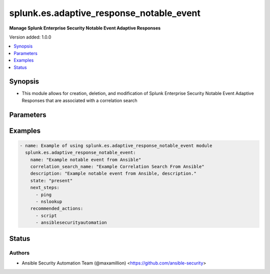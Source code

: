 .. _splunk.es.adaptive_response_notable_event_module:


*****************************************
splunk.es.adaptive_response_notable_event
*****************************************

**Manage Splunk Enterprise Security Notable Event Adaptive Responses**


Version added: 1.0.0

.. contents::
   :local:
   :depth: 1


Synopsis
--------
- This module allows for creation, deletion, and modification of Splunk Enterprise Security Notable Event Adaptive Responses that are associated with a correlation search




Parameters
----------

.. raw:: html

    <table  border=0 cellpadding=0 class="documentation-table">
        <tr>
            <th colspan="1">Parameter</th>
            <th>Choices/<font color="blue">Defaults</font></th>
                        <th width="100%">Comments</th>
        </tr>
                    <tr>
                                                                <td colspan="1">
                    <div class="ansibleOptionAnchor" id="parameter-"></div>
                    <b>asset_extraction</b>
                    <a class="ansibleOptionLink" href="#parameter-" title="Permalink to this option"></a>
                    <div style="font-size: small">
                        <span style="color: purple">list</span>
                                                                    </div>
                                    </td>
                                <td>
                                                                                                                            <ul style="margin: 0; padding: 0"><b>Choices:</b>
                                                                                                                                                                <li><div style="color: blue"><b>src</b>&nbsp;&larr;</div></li>
                                                                                                                                                                                                <li><div style="color: blue"><b>dest</b>&nbsp;&larr;</div></li>
                                                                                                                                                                                                <li><div style="color: blue"><b>dvc</b>&nbsp;&larr;</div></li>
                                                                                                                                                                                                <li><div style="color: blue"><b>orig_host</b>&nbsp;&larr;</div></li>
                                                                                    </ul>
                                                                                    <b>Default:</b><br/><div style="color: blue">["src", "dest", "dvc", "orig_host"]</div>
                                    </td>
                                                                <td>
                                            <div>list of assets to extract, select any one or many of the available choices</div>
                                            <div>defaults to all available choices</div>
                                                        </td>
            </tr>
                                <tr>
                                                                <td colspan="1">
                    <div class="ansibleOptionAnchor" id="parameter-"></div>
                    <b>correlation_search_name</b>
                    <a class="ansibleOptionLink" href="#parameter-" title="Permalink to this option"></a>
                    <div style="font-size: small">
                        <span style="color: purple">string</span>
                                                 / <span style="color: red">required</span>                    </div>
                                    </td>
                                <td>
                                                                                                                                                            </td>
                                                                <td>
                                            <div>Name of correlation search to associate this notable event adaptive response with</div>
                                                        </td>
            </tr>
                                <tr>
                                                                <td colspan="1">
                    <div class="ansibleOptionAnchor" id="parameter-"></div>
                    <b>default_owner</b>
                    <a class="ansibleOptionLink" href="#parameter-" title="Permalink to this option"></a>
                    <div style="font-size: small">
                        <span style="color: purple">string</span>
                                                                    </div>
                                    </td>
                                <td>
                                                                                                                                                            </td>
                                                                <td>
                                            <div>Default owner of the notable event, if unset it will default to Splunk System Defaults</div>
                                                        </td>
            </tr>
                                <tr>
                                                                <td colspan="1">
                    <div class="ansibleOptionAnchor" id="parameter-"></div>
                    <b>default_status</b>
                    <a class="ansibleOptionLink" href="#parameter-" title="Permalink to this option"></a>
                    <div style="font-size: small">
                        <span style="color: purple">string</span>
                                                                    </div>
                                    </td>
                                <td>
                                                                                                                            <ul style="margin: 0; padding: 0"><b>Choices:</b>
                                                                                                                                                                <li>unassigned</li>
                                                                                                                                                                                                <li>new</li>
                                                                                                                                                                                                <li>in progress</li>
                                                                                                                                                                                                <li>pending</li>
                                                                                                                                                                                                <li>resolved</li>
                                                                                                                                                                                                <li>closed</li>
                                                                                    </ul>
                                                                            </td>
                                                                <td>
                                            <div>Default status of the notable event, if unset it will default to Splunk System Defaults</div>
                                                        </td>
            </tr>
                                <tr>
                                                                <td colspan="1">
                    <div class="ansibleOptionAnchor" id="parameter-"></div>
                    <b>description</b>
                    <a class="ansibleOptionLink" href="#parameter-" title="Permalink to this option"></a>
                    <div style="font-size: small">
                        <span style="color: purple">string</span>
                                                 / <span style="color: red">required</span>                    </div>
                                    </td>
                                <td>
                                                                                                                                                            </td>
                                                                <td>
                                            <div>Description of the notable event, this will populate the description field for the web console</div>
                                                        </td>
            </tr>
                                <tr>
                                                                <td colspan="1">
                    <div class="ansibleOptionAnchor" id="parameter-"></div>
                    <b>drill_down_earliest_offset</b>
                    <a class="ansibleOptionLink" href="#parameter-" title="Permalink to this option"></a>
                    <div style="font-size: small">
                        <span style="color: purple">string</span>
                                                                    </div>
                                    </td>
                                <td>
                                                                                                                                                                    <b>Default:</b><br/><div style="color: blue">"$info_min_time$"</div>
                                    </td>
                                                                <td>
                                            <div>Set the amount of time before the triggering event to search for related events. For example, 2h. Use &quot;$info_min_time$&quot; to set the drill-down time to match the earliest time of the search</div>
                                                        </td>
            </tr>
                                <tr>
                                                                <td colspan="1">
                    <div class="ansibleOptionAnchor" id="parameter-"></div>
                    <b>drill_down_latest_offset</b>
                    <a class="ansibleOptionLink" href="#parameter-" title="Permalink to this option"></a>
                    <div style="font-size: small">
                        <span style="color: purple">string</span>
                                                                    </div>
                                    </td>
                                <td>
                                                                                                                                                                    <b>Default:</b><br/><div style="color: blue">"$info_max_time$"</div>
                                    </td>
                                                                <td>
                                            <div>Set the amount of time after the triggering event to search for related events. For example, 1m. Use &quot;$info_max_time$&quot; to set the drill-down time to match the latest time of the search</div>
                                                        </td>
            </tr>
                                <tr>
                                                                <td colspan="1">
                    <div class="ansibleOptionAnchor" id="parameter-"></div>
                    <b>drill_down_name</b>
                    <a class="ansibleOptionLink" href="#parameter-" title="Permalink to this option"></a>
                    <div style="font-size: small">
                        <span style="color: purple">string</span>
                                                                    </div>
                                    </td>
                                <td>
                                                                                                                                                            </td>
                                                                <td>
                                            <div>Name for drill down search, Supports variable substitution with fields from the matching event.</div>
                                                        </td>
            </tr>
                                <tr>
                                                                <td colspan="1">
                    <div class="ansibleOptionAnchor" id="parameter-"></div>
                    <b>drill_down_search</b>
                    <a class="ansibleOptionLink" href="#parameter-" title="Permalink to this option"></a>
                    <div style="font-size: small">
                        <span style="color: purple">string</span>
                                                                    </div>
                                    </td>
                                <td>
                                                                                                                                                            </td>
                                                                <td>
                                            <div>Drill down search, Supports variable substitution with fields from the matching event.</div>
                                                        </td>
            </tr>
                                <tr>
                                                                <td colspan="1">
                    <div class="ansibleOptionAnchor" id="parameter-"></div>
                    <b>identity_extraction</b>
                    <a class="ansibleOptionLink" href="#parameter-" title="Permalink to this option"></a>
                    <div style="font-size: small">
                        <span style="color: purple">list</span>
                                                                    </div>
                                    </td>
                                <td>
                                                                                                                            <ul style="margin: 0; padding: 0"><b>Choices:</b>
                                                                                                                                                                <li><div style="color: blue"><b>user</b>&nbsp;&larr;</div></li>
                                                                                                                                                                                                <li><div style="color: blue"><b>src_user</b>&nbsp;&larr;</div></li>
                                                                                    </ul>
                                                                                    <b>Default:</b><br/><div style="color: blue">["user", "src_user"]</div>
                                    </td>
                                                                <td>
                                            <div>list of identity fields to extract, select any one or many of the available choices</div>
                                            <div>defaults to all available choices</div>
                                                        </td>
            </tr>
                                <tr>
                                                                <td colspan="1">
                    <div class="ansibleOptionAnchor" id="parameter-"></div>
                    <b>investigation_profiles</b>
                    <a class="ansibleOptionLink" href="#parameter-" title="Permalink to this option"></a>
                    <div style="font-size: small">
                        <span style="color: purple">string</span>
                                                                    </div>
                                    </td>
                                <td>
                                                                                                                                                            </td>
                                                                <td>
                                            <div>Investigation profile to assiciate the notable event with.</div>
                                                        </td>
            </tr>
                                <tr>
                                                                <td colspan="1">
                    <div class="ansibleOptionAnchor" id="parameter-"></div>
                    <b>name</b>
                    <a class="ansibleOptionLink" href="#parameter-" title="Permalink to this option"></a>
                    <div style="font-size: small">
                        <span style="color: purple">string</span>
                                                 / <span style="color: red">required</span>                    </div>
                                    </td>
                                <td>
                                                                                                                                                            </td>
                                                                <td>
                                            <div>Name of notable event</div>
                                                        </td>
            </tr>
                                <tr>
                                                                <td colspan="1">
                    <div class="ansibleOptionAnchor" id="parameter-"></div>
                    <b>next_steps</b>
                    <a class="ansibleOptionLink" href="#parameter-" title="Permalink to this option"></a>
                    <div style="font-size: small">
                        <span style="color: purple">list</span>
                                                                    </div>
                                    </td>
                                <td>
                                                                                                                                                            </td>
                                                                <td>
                                            <div>List of adaptive responses that should be run next</div>
                                            <div>Describe next steps and response actions that an analyst could take to address this threat.</div>
                                                        </td>
            </tr>
                                <tr>
                                                                <td colspan="1">
                    <div class="ansibleOptionAnchor" id="parameter-"></div>
                    <b>recommended_actions</b>
                    <a class="ansibleOptionLink" href="#parameter-" title="Permalink to this option"></a>
                    <div style="font-size: small">
                        <span style="color: purple">list</span>
                                                                    </div>
                                    </td>
                                <td>
                                                                                                                                                            </td>
                                                                <td>
                                            <div>List of adaptive responses that are recommended to be run next</div>
                                            <div>Identifying Recommended Adaptive Responses will highlight those actions for the analyst when looking at the list of response actions available, making it easier to find them among the longer list of available actions.</div>
                                                        </td>
            </tr>
                                <tr>
                                                                <td colspan="1">
                    <div class="ansibleOptionAnchor" id="parameter-"></div>
                    <b>security_domain</b>
                    <a class="ansibleOptionLink" href="#parameter-" title="Permalink to this option"></a>
                    <div style="font-size: small">
                        <span style="color: purple">string</span>
                                                                    </div>
                                    </td>
                                <td>
                                                                                                                            <ul style="margin: 0; padding: 0"><b>Choices:</b>
                                                                                                                                                                <li>access</li>
                                                                                                                                                                                                <li>endpoint</li>
                                                                                                                                                                                                <li>network</li>
                                                                                                                                                                                                <li><div style="color: blue"><b>threat</b>&nbsp;&larr;</div></li>
                                                                                                                                                                                                <li>identity</li>
                                                                                                                                                                                                <li>audit</li>
                                                                                    </ul>
                                                                            </td>
                                                                <td>
                                            <div>Splunk Security Domain</div>
                                                        </td>
            </tr>
                                <tr>
                                                                <td colspan="1">
                    <div class="ansibleOptionAnchor" id="parameter-"></div>
                    <b>severity</b>
                    <a class="ansibleOptionLink" href="#parameter-" title="Permalink to this option"></a>
                    <div style="font-size: small">
                        <span style="color: purple">string</span>
                                                                    </div>
                                    </td>
                                <td>
                                                                                                                            <ul style="margin: 0; padding: 0"><b>Choices:</b>
                                                                                                                                                                <li>informational</li>
                                                                                                                                                                                                <li>low</li>
                                                                                                                                                                                                <li>medium</li>
                                                                                                                                                                                                <li><div style="color: blue"><b>high</b>&nbsp;&larr;</div></li>
                                                                                                                                                                                                <li>critical</li>
                                                                                                                                                                                                <li>unknown</li>
                                                                                    </ul>
                                                                            </td>
                                                                <td>
                                            <div>Severity rating</div>
                                                        </td>
            </tr>
                                <tr>
                                                                <td colspan="1">
                    <div class="ansibleOptionAnchor" id="parameter-"></div>
                    <b>state</b>
                    <a class="ansibleOptionLink" href="#parameter-" title="Permalink to this option"></a>
                    <div style="font-size: small">
                        <span style="color: purple">string</span>
                                                 / <span style="color: red">required</span>                    </div>
                                    </td>
                                <td>
                                                                                                                            <ul style="margin: 0; padding: 0"><b>Choices:</b>
                                                                                                                                                                <li>present</li>
                                                                                                                                                                                                <li>absent</li>
                                                                                    </ul>
                                                                            </td>
                                                                <td>
                                            <div>Add or remove a data source.</div>
                                                        </td>
            </tr>
                        </table>
    <br/>




Examples
--------

.. code-block:: yaml+jinja

    
    - name: Example of using splunk.es.adaptive_response_notable_event module
      splunk.es.adaptive_response_notable_event:
        name: "Example notable event from Ansible"
        correlation_search_name: "Example Correlation Search From Ansible"
        description: "Example notable event from Ansible, description."
        state: "present"
        next_steps:
          - ping
          - nslookup
        recommended_actions:
          - script
          - ansiblesecurityautomation





Status
------


Authors
~~~~~~~

- Ansible Security Automation Team (@maxamillion) <https://github.com/ansible-security>


